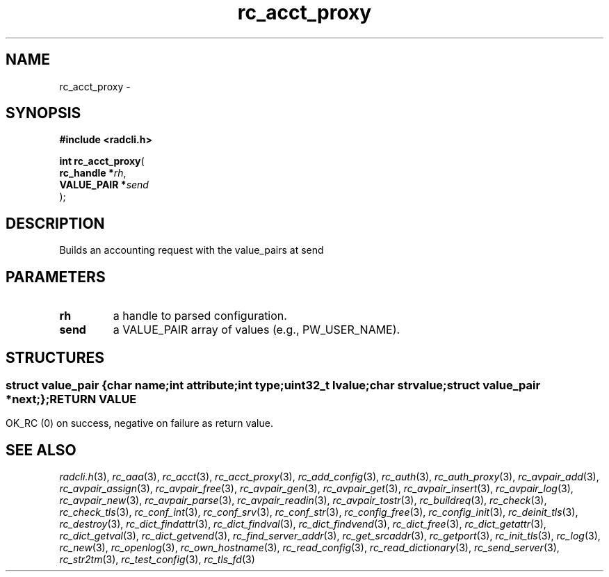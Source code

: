.\" File automatically generated by doxy2man0.2
.\" Generation date: Fri Jun 5 2015
.TH rc_acct_proxy 3 2015-06-05 "XXXpkg" "The XXX Manual"
.SH "NAME"
rc_acct_proxy \- 
.SH SYNOPSIS
.nf
.B #include <radcli.h>
.sp
\fBint rc_acct_proxy\fP(
    \fBrc_handle   *\fP\fIrh\fP,
    \fBVALUE_PAIR  *\fP\fIsend\fP
);
.fi
.SH DESCRIPTION
.PP 
Builds an accounting request with the value_pairs at send
.SH PARAMETERS
.TP
.B rh
a handle to parsed configuration. 

.TP
.B send
a VALUE_PAIR array of values (e.g., PW_USER_NAME). 

.SH STRUCTURES
.SS ""
.PP
.sp
.sp
.RS
.nf
\fB
struct value_pair {
  char                \fIname\fP;
  int                 \fIattribute\fP;
  int                 \fItype\fP;
  uint32_t            \fIlvalue\fP;
  char                \fIstrvalue\fP;
  struct value_pair  *\fInext\fP;
};
\fP
.fi
.RE
.SH RETURN VALUE
.PP
OK_RC (0) on success, negative on failure as return value. 
.SH SEE ALSO
.PP
.nh
.ad l
\fIradcli.h\fP(3), \fIrc_aaa\fP(3), \fIrc_acct\fP(3), \fIrc_acct_proxy\fP(3), \fIrc_add_config\fP(3), \fIrc_auth\fP(3), \fIrc_auth_proxy\fP(3), \fIrc_avpair_add\fP(3), \fIrc_avpair_assign\fP(3), \fIrc_avpair_free\fP(3), \fIrc_avpair_gen\fP(3), \fIrc_avpair_get\fP(3), \fIrc_avpair_insert\fP(3), \fIrc_avpair_log\fP(3), \fIrc_avpair_new\fP(3), \fIrc_avpair_parse\fP(3), \fIrc_avpair_readin\fP(3), \fIrc_avpair_tostr\fP(3), \fIrc_buildreq\fP(3), \fIrc_check\fP(3), \fIrc_check_tls\fP(3), \fIrc_conf_int\fP(3), \fIrc_conf_srv\fP(3), \fIrc_conf_str\fP(3), \fIrc_config_free\fP(3), \fIrc_config_init\fP(3), \fIrc_deinit_tls\fP(3), \fIrc_destroy\fP(3), \fIrc_dict_findattr\fP(3), \fIrc_dict_findval\fP(3), \fIrc_dict_findvend\fP(3), \fIrc_dict_free\fP(3), \fIrc_dict_getattr\fP(3), \fIrc_dict_getval\fP(3), \fIrc_dict_getvend\fP(3), \fIrc_find_server_addr\fP(3), \fIrc_get_srcaddr\fP(3), \fIrc_getport\fP(3), \fIrc_init_tls\fP(3), \fIrc_log\fP(3), \fIrc_new\fP(3), \fIrc_openlog\fP(3), \fIrc_own_hostname\fP(3), \fIrc_read_config\fP(3), \fIrc_read_dictionary\fP(3), \fIrc_send_server\fP(3), \fIrc_str2tm\fP(3), \fIrc_test_config\fP(3), \fIrc_tls_fd\fP(3)
.ad
.hy
